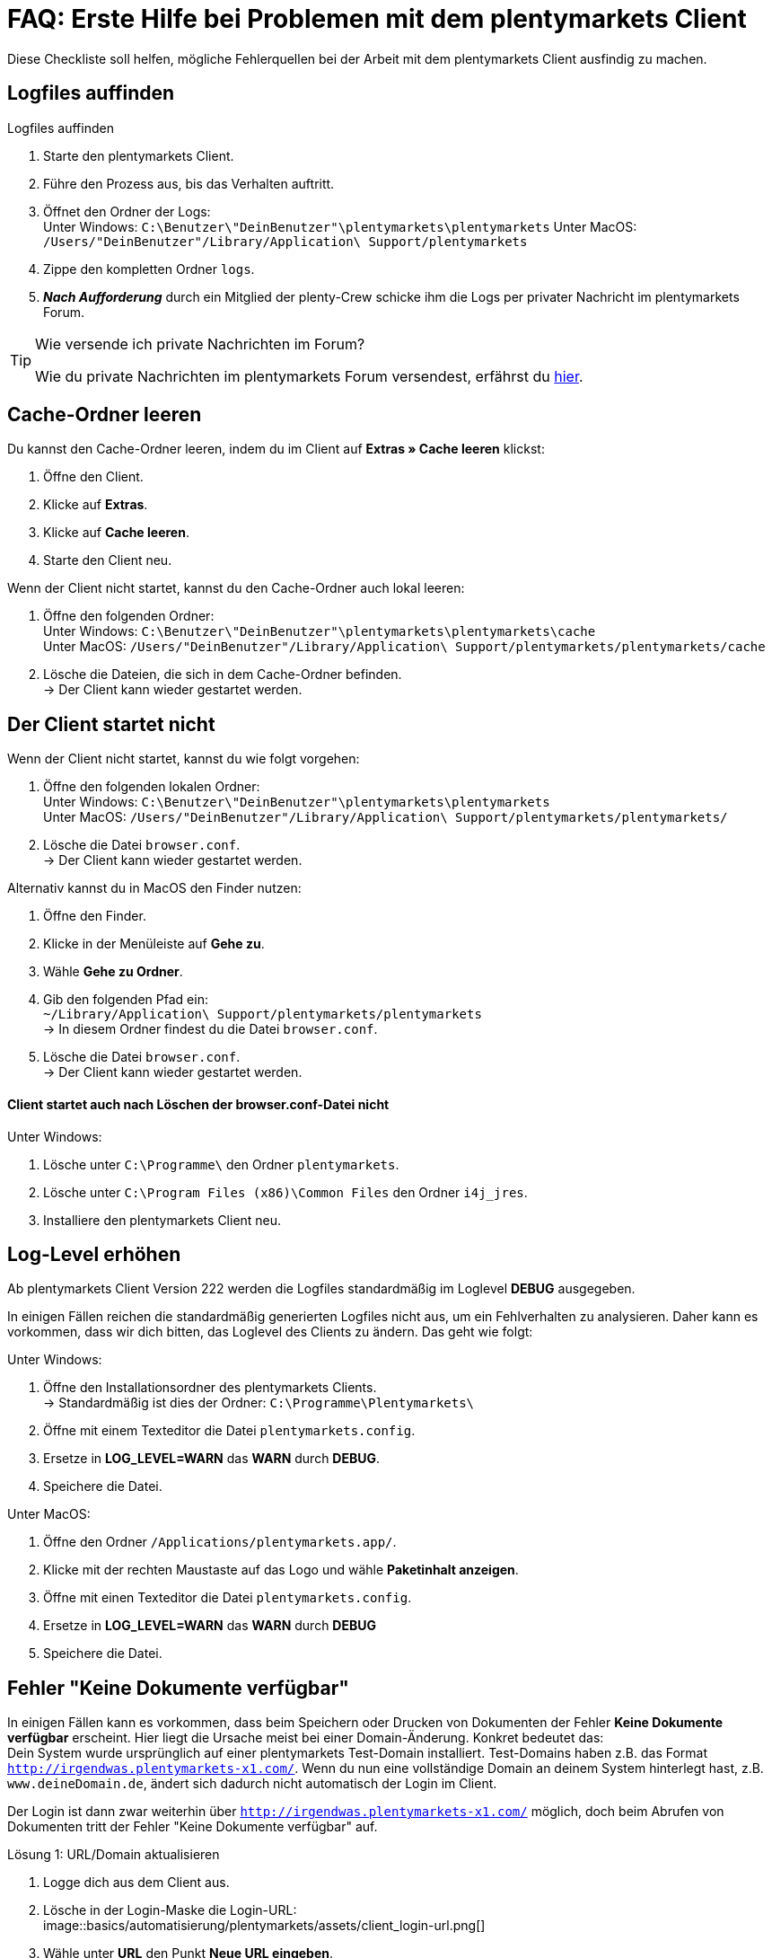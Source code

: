 = FAQ: Erste Hilfe bei Problemen mit dem plentymarkets Client
:lang: de
:keywords: Erste Hilfe Client, Client, plentymarkets Client, Client-Probleme, Clientprobleme, alles kaputt, SOS Client
:position: 1

Diese Checkliste soll helfen, mögliche Fehlerquellen bei der Arbeit mit dem plentymarkets Client ausfindig zu machen.

== Logfiles auffinden

[.instruction]
Logfiles auffinden

. Starte den plentymarkets Client.
. Führe den Prozess aus, bis das Verhalten auftritt.
. Öffnet den Ordner der Logs: +
Unter Windows: `C:\Benutzer\"DeinBenutzer"\plentymarkets\plentymarkets`
Unter MacOS: `/Users/"DeinBenutzer"/Library/Application\ Support/plentymarkets`
. Zippe den kompletten Ordner `logs`.
. *_Nach Aufforderung_* durch ein Mitglied der plenty-Crew schicke ihm die Logs per privater Nachricht im plentymarkets Forum.

[TIP]
.Wie versende ich private Nachrichten im Forum?
====
Wie du private Nachrichten im plentymarkets Forum versendest, erfährst du https://forum.plentymarkets.com/t/wie-sende-ich-private-nachrichten/3024[hier^].
====

== Cache-Ordner leeren

Du kannst den Cache-Ordner leeren, indem du im Client auf *Extras » Cache leeren* klickst:

. Öffne den Client.
. Klicke auf *Extras*.
. Klicke auf *Cache leeren*.
. Starte den Client neu.

Wenn der Client nicht startet, kannst du den Cache-Ordner auch lokal leeren:

. Öffne den folgenden Ordner: +
Unter Windows: `C:\Benutzer\"DeinBenutzer"\plentymarkets\plentymarkets\cache` +
Unter MacOS: `/Users/"DeinBenutzer"/Library/Application\ Support/plentymarkets/plentymarkets/cache`
. Lösche die Dateien, die sich in dem Cache-Ordner befinden. +
→ Der Client kann wieder gestartet werden.

== Der Client startet nicht

Wenn der Client nicht startet, kannst du wie folgt vorgehen:

. Öffne den folgenden lokalen Ordner: +
Unter Windows: `C:\Benutzer\"DeinBenutzer"\plentymarkets\plentymarkets` +
Unter MacOS: `/Users/"DeinBenutzer"/Library/Application\ Support/plentymarkets/plentymarkets/`
. Lösche die Datei `browser.conf`. +
→ Der Client kann wieder gestartet werden.

Alternativ kannst du in MacOS den Finder nutzen:

. Öffne den Finder.
. Klicke in der Menüleiste auf *Gehe zu*.
. Wähle *Gehe zu Ordner*.
. Gib den folgenden Pfad ein: +
`~/Library/Application\ Support/plentymarkets/plentymarkets` +
→ In diesem Ordner findest du die Datei `browser.conf`.
. Lösche die Datei `browser.conf`. +
→ Der Client kann wieder gestartet werden.


==== Client startet auch nach Löschen der browser.conf-Datei nicht

[.instruction]
Unter Windows:

. Lösche unter `C:\Programme\` den Ordner `plentymarkets`.
. Lösche unter `C:\Program Files (x86)\Common Files` den Ordner `i4j_jres`.
. Installiere den plentymarkets Client neu.

## Log-Level erhöhen

Ab plentymarkets Client Version 222 werden die Logfiles standardmäßig im Loglevel *DEBUG* ausgegeben.

In einigen Fällen reichen die standardmäßig generierten Logfiles nicht aus, um ein Fehlverhalten zu analysieren. Daher kann es vorkommen, dass wir dich bitten, das Loglevel des Clients zu ändern. Das geht wie folgt:

[.instruction]
Unter Windows:

. Öffne den Installationsordner des plentymarkets Clients. +
→ Standardmäßig ist dies der Ordner: `C:\Programme\Plentymarkets\`
. Öffne mit einem Texteditor die Datei `plentymarkets.config`.
. Ersetze in *LOG_LEVEL=WARN* das *WARN* durch *DEBUG*.
. Speichere die Datei.

[.instruction]
Unter MacOS:

. Öffne den Ordner `/Applications/plentymarkets.app/`.
. Klicke mit der rechten Maustaste auf das Logo und wähle *Paketinhalt anzeigen*.
. Öffne mit einen Texteditor die Datei `plentymarkets.config`.
. Ersetze in *LOG_LEVEL=WARN* das *WARN* durch *DEBUG*
. Speichere die Datei.

== Fehler "Keine Dokumente verfügbar"

In einigen Fällen kann es vorkommen, dass beim Speichern oder Drucken von Dokumenten der Fehler *Keine Dokumente verfügbar* erscheint. Hier liegt die Ursache meist bei einer Domain-Änderung. Konkret bedeutet das: +
Dein System wurde ursprünglich auf einer plentymarkets Test-Domain installiert. Test-Domains haben z.B. das Format `http://irgendwas.plentymarkets-x1.com/`. Wenn du nun eine vollständige Domain an deinem System hinterlegt hast, z.B. `www.deineDomain.de`, ändert sich dadurch nicht automatisch der Login im Client.

Der Login ist dann zwar weiterhin über `http://irgendwas.plentymarkets-x1.com/` möglich, doch beim Abrufen von Dokumenten tritt der Fehler "Keine Dokumente verfügbar" auf.

[.instruction]
Lösung 1: URL/Domain aktualisieren

. Logge dich aus dem Client aus.
. Lösche in der Login-Maske die Login-URL: +
image::basics/automatisierung/plentymarkets/assets/client_login-url.png[]
. Wähle unter *URL* den Punkt *Neue URL eingeben*.
. Gib dort die neue URL/Domain ein. +
*_Hinweis:_* Vergiss nicht, das Präfix *www* in der URL mit anzugeben.
*_Hinweis:_* Verwende keine URL, die noch einmal weitergeleitet wird.
. Melde dich mit Benutzername und Passwort an.

Wenn die URL korrekt ist, aber der Fehler "Keine Dokumente verfügbar" dennoch auftritt, gehe zu Lösung 2 über.

[.instruction]
Lösung 2: Temp- und Cache-Ordner erstellen

. Öffne den Folgenden Ordner: +
Unter Windows: `C:\Benutzer\"DeinBenutzer"\plentymarkets\plentymarkets` +
Unter MacOS: `/Users/"DeinBenutzer"/Library/Application\ Support/plentymarkets/plentymarkets`.
. Erstelle in diesem Ordner die Unterordner `temp` und `cache`.

Wenn das auch nicht hilft, prüfe dein SSL-Zertifikat.

[.instruction]
Lösung 3: Gültigkeit des SSL-Zertifikats prüfen

Eine weitere Möglichkeit ist, dass das SSL-Zertifikat deines Systems abgelaufen ist oder du gerade erst ein SSL-Zertifikat bestellt hast.
Dieses SSL-Zertifikat kannst Du über das Service-Center verlängern. Hier hilft temporär die Lösung 1.

== Anti-Viren-Programm

Wenn dein plentymarkets Client plötzlich nicht mehr funktioniert, prüfe, ob dein Anti-Viren-Programm die Verbindung des Clients blockiert. Hierzu kannst du testweise den sogenannten "Echtzeitschutz" deines Anti-Viren-Programmes stoppen. Prüfe dann, ob der Client wieder ordnungsgemäß arbeitet.

Als Ausnahmeregeln solltest Du im Anti-Viren-Programm folgende Pfade unter Windows hinterlegen:

* `C:\Program Files (x86)\Common Files\i4j_jres`
* `C:\Programme\plentymarkets`
* `C:\Benutzer\[DeinBenutzername]\plentymarkets\plentymarkets\`

Derzeit werden uns vermehrt unerwünschte Effekte mit der Anti-Viren-Software *Panda* gemeldet.

== Client startet unter Mac mit Fehlermeldung

Beim Starten des Clients auf dem Mac kann der folgende Fehler auftreten:

image::_best-practices/MoCli/Client/assets/client_start_macos.png[]

So gehst du vor, wenn dieser Fehler auftritt:

. Schließe den Client.
. Öffne das Terminal. +
*_Tipp:_* Öffne mit der Tastenkombination *cmd* + *Leertaste* die Spotlight-Suche. +
Gib den Begriff *Terminal* ein. +
Betätige die Return-Taste. +
→ Das Terminal wird geöffnet.
. Gib den Befehl `open $TMPDIR` in das Terminal ein. +
→ Der Finder wird geöffnet und der Inhalt des Temp-Ordners wird angezeigt.
. Lösche den Ordner, der mit `jxbrowser-chromium-` beginnt (z.B. `jxbrowser-chromium-51.0.2704.106.6.10`).
. Starte den Client neu.

== Mein Client ist auf Englisch

Wenn das Menü des Clients auf Englisch angezeigt wird, solltest du den Cache des Client leeren.

[.instruction]
Cache leeren:

. Öffne den Client.
. Klicke auf *Extras*.
. Klicke auf *Cache leeren*.
. Starte den Client neu. +
→ Das Menü des Clients ist wieder auf Deutsch verfügbar.

== PDF-Dateien werden im Browser geöffnet

Dieses Verhalten kann bei verschiedenen Dokumenten (Artikel Etikett, Rechnung, Lieferschein, usw.) auftreten. Dies passiert, wenn an dem Rechner die Domain mit `http://` statt mit `https://` hinterlegt ist. Dadurch werden auch plentymarkets-interne Dokumente in einem neuen Fenster geöffnet.

[.instruction]
Lösung:

. Logge dich aus dem Client aus.
. Wähle unter *URL* den Punkt *Neue URL eingeben*.
. Gib die neue URL/Domain mit `http://` statt mit `https://` ein.
. Melde dich wie gewohnt mit Benutzername und Passwort an. +
*_Hinweis:_* Externe Links, also Links zu Amazon, eBay etc., werden immer im Browser geöffnet. Hierbei handelt es sich um gewünschtes Verhalten.


== Client startet unter Windows mit Fehlermeldung

Beim Starten des Clients kann der folgende Fehler auftreten:

[source,plenty]
----
java.lang.NoClassDefFoundError: com/teamdev/jxbrowser/chromium/internal/Environment
at com.plentymarkets.host.main.PlentyMarkets.(PlentyMarkets.java:75)
at com.plentymarkets.host.main.PlentyMarkets.getInstance(PlentyMarkets.java:47)
at com.plentymarkets.host.main.PlentyMarkets.main(PlentyMarkets.java:54)
at sun.reflect.NativeMethodAccessorImpl.invoke0(Native Method)
at sun.reflect.NativeMethodAccessorImpl.invoke(Unknown Source)
at sun.reflect.DelegatingMethodAccessorImpl.invoke(Unknown Source)
at java.lang.reflect.Method.invoke(Unknown Source)
at com.exe4j.runtime.LauncherEngine.launch(Unknown Source)
at com.exe4j.runtime.WinLauncher.main(Unknown Source)
at com.install4j.runtime.launcher.WinLauncher.main(Unknown Source)
Caused by: java.lang.ClassNotFoundException: com.teamdev.jxbrowser.chromium.internal.Environment
at java.net.URLClassLoader.findClass(Unknown Source)
at java.lang.ClassLoader.loadClass(Unknown Source)
at sun.misc.Launcher$AppClassLoader.loadClass(Unknown Source)
at java.lang.ClassLoader.loadClass(Unknown Source)
… 10 more
----

So gehst du vor, wenn dieser Fehler auftritt:

. Schließe den Client.
. Lösche unter `C:\Program Files (x86)\Common Files` den Ordner `i4j_res`.
. Lösche unter `C:\Users\\%Benutzer%\AppData\Local\Temp` alle Ordner, die mit `jxbrowser-chromium` beginnen.
. Lösche unter `C:\Users\\%Benuzter%\plentymarkets\plentymarkets` die Ordner `cache`, `logs` und `temp`.
. Deinstalliere den Client in der Systemsteuerung.
. Lösche unter `C:\Programme` den Ordner `plentymarkets`.
. Lade die neueste  link:https://forum.plentymarkets.com/t/package-package-neuer-client-229-5-package-package/50995[Version des Clients^] herunter.
. Installiere die neueste Version des Clients.


== Der Client stürzt beim Öffnen externer Fenster unter MacOS ab

Derzeit kann es vereinzelt vorkommen, dass der plentymarkets Client unter MacOS abstürzt. Das Verhalten tritt nur beim Öffnen von externen Fenstern (z.B. Rechnungsaufruf über *Aufträge » Aufträge bearbeiten*) auf.

Wir arbeiten an der Fehlerbeseitigung und haben hierzu bereits den Anbieter des Frameworks mit ins Boot geholt, da das Problem auf Seiten des Frameworks liegt.
